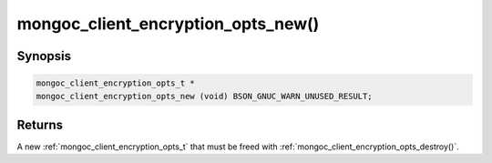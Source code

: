 .. _mongoc_client_encryption_opts_new

mongoc_client_encryption_opts_new()
===================================

Synopsis
--------

.. code-block:: c

  mongoc_client_encryption_opts_t *
  mongoc_client_encryption_opts_new (void) BSON_GNUC_WARN_UNUSED_RESULT;

Returns
-------

A new :ref:`mongoc_client_encryption_opts_t` that must be freed with :ref:`mongoc_client_encryption_opts_destroy()`.
